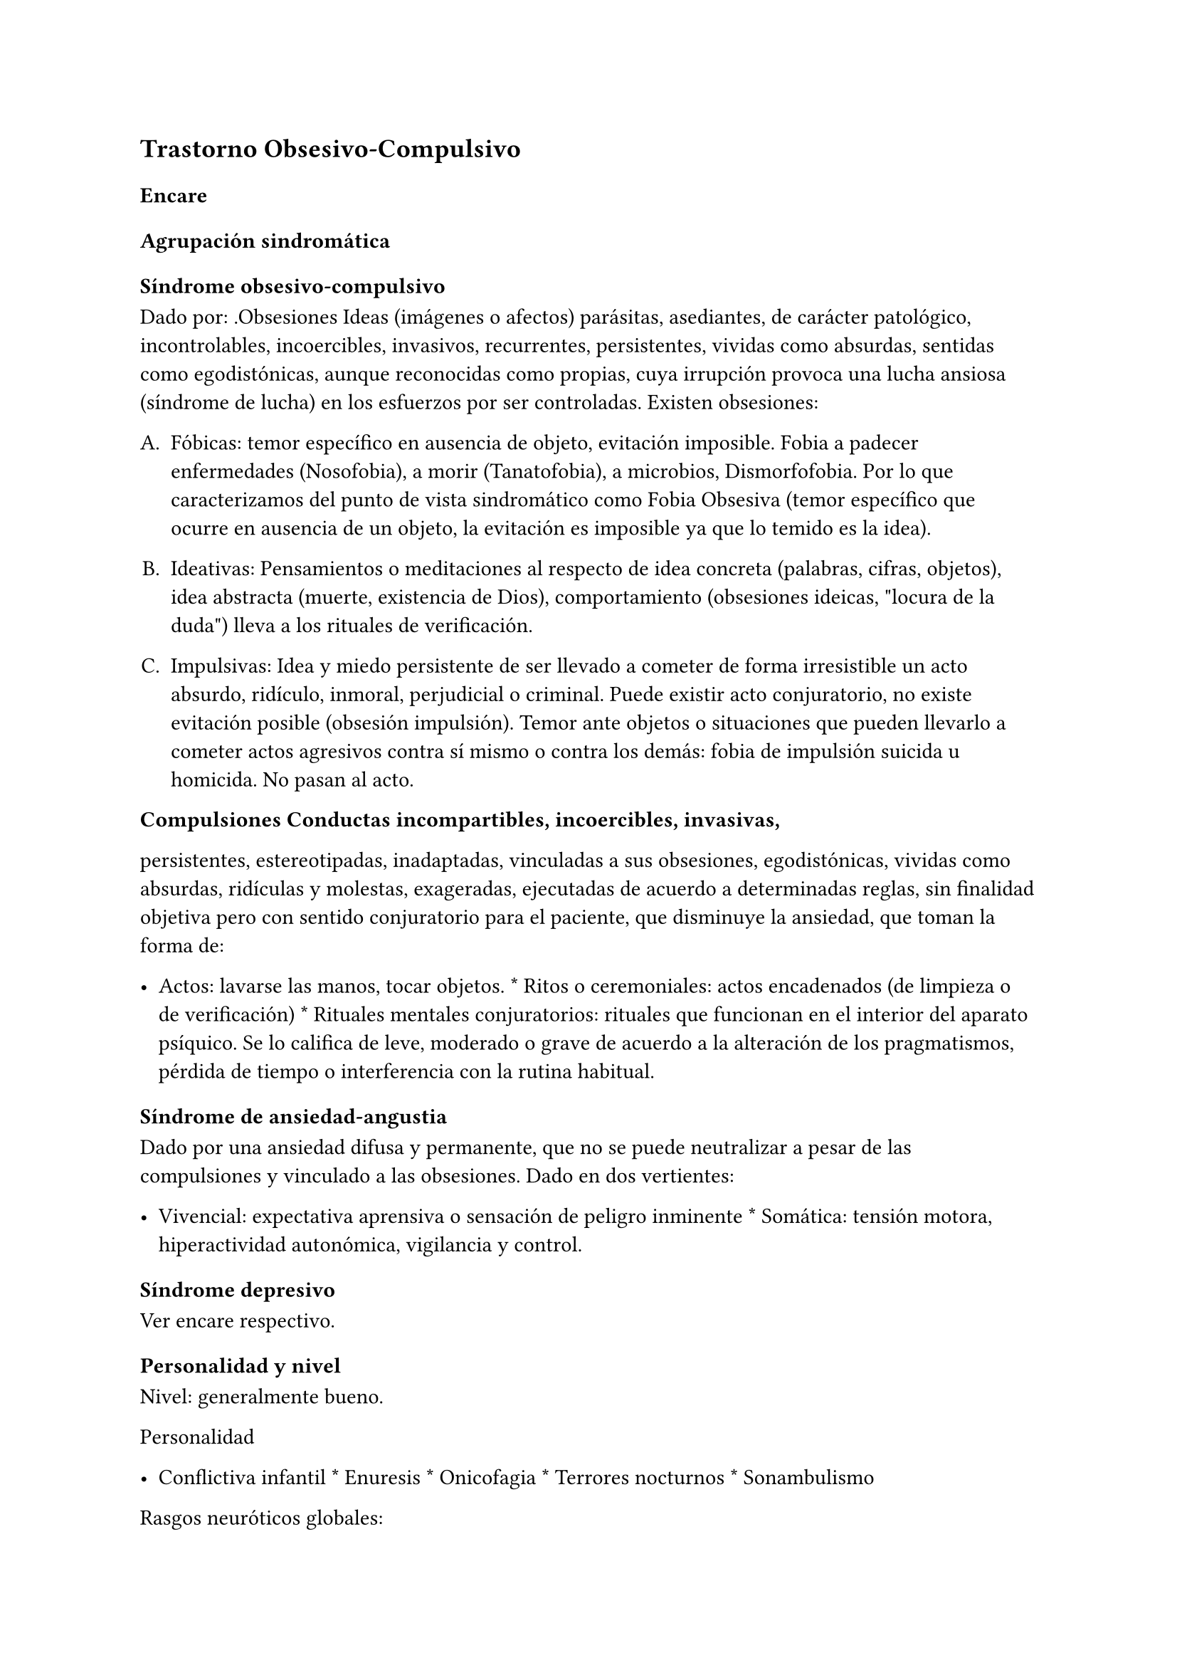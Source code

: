 
== Trastorno Obsesivo-Compulsivo
<_trastorno_obsesivo_compulsivo>
=== Encare
<_encare_14>
==== Agrupación sindromática
<_agrupación_sindromática_13>
===== Síndrome obsesivo-compulsivo
<_síndrome_obsesivo_compulsivo>
Dado por: .Obsesiones Ideas \(imágenes o afectos) parásitas, asediantes,
de carácter patológico, incontrolables, incoercibles, invasivos,
recurrentes, persistentes, vividas como absurdas, sentidas como
egodistónicas, aunque reconocidas como propias, cuya irrupción provoca
una lucha ansiosa \(síndrome de lucha) en los esfuerzos por ser
controladas. Existen obsesiones:

#block[
#set enum(numbering: "A.", start: 1)
+ Fóbicas: temor específico en ausencia de objeto, evitación imposible.
  Fobia a padecer enfermedades \(Nosofobia), a morir \(Tanatofobia), a
  microbios, Dismorfofobia. Por lo que caracterizamos del punto de vista
  sindromático como Fobia Obsesiva \(temor específico que ocurre en
  ausencia de un objeto, la evitación es imposible ya que lo temido es
  la idea).

+ Ideativas: Pensamientos o meditaciones al respecto de idea concreta
  \(palabras, cifras, objetos), idea abstracta \(muerte, existencia de
  Dios), comportamiento \(obsesiones ideicas, \"locura de la duda\")
  lleva a los rituales de verificación.

+ Impulsivas: Idea y miedo persistente de ser llevado a cometer de forma
  irresistible un acto absurdo, ridículo, inmoral, perjudicial o
  criminal. Puede existir acto conjuratorio, no existe evitación posible
  \(obsesión impulsión). Temor ante objetos o situaciones que pueden
  llevarlo a cometer actos agresivos contra sí mismo o contra los demás:
  fobia de impulsión suicida u homicida. No pasan al acto.
]

#block[
#strong[Compulsiones Conductas incompartibles, incoercibles, invasivas,]

]
persistentes, estereotipadas, inadaptadas, vinculadas a sus obsesiones,
egodistónicas, vividas como absurdas, ridículas y molestas, exageradas,
ejecutadas de acuerdo a determinadas reglas, sin finalidad objetiva pero
con sentido conjuratorio para el paciente, que disminuye la ansiedad,
que toman la forma de:

- Actos: lavarse las manos, tocar objetos. \* Ritos o ceremoniales:
  actos encadenados \(de limpieza o de verificación) \* Rituales
  mentales conjuratorios: rituales que funcionan en el interior del
  aparato psíquico. Se lo califica de leve, moderado o grave de acuerdo
  a la alteración de los pragmatismos, pérdida de tiempo o interferencia
  con la rutina habitual.

===== Síndrome de ansiedad-angustia
<_síndrome_de_ansiedad_angustia_6>
Dado por una ansiedad difusa y permanente, que no se puede neutralizar a
pesar de las compulsiones y vinculado a las obsesiones. Dado en dos
vertientes:

- Vivencial: expectativa aprensiva o sensación de peligro inminente \*
  Somática: tensión motora, hiperactividad autonómica, vigilancia y
  control.

===== Síndrome depresivo
<_síndrome_depresivo_5>
Ver encare respectivo.

==== Personalidad y nivel
<_personalidad_y_nivel_13>
Nivel: generalmente bueno.

Personalidad

- Conflictiva infantil \* Enuresis \* Onicofagia \* Terrores nocturnos
  \* Sonambulismo

Rasgos neuróticos globales:

- Mal manejo de la agresividad \* Trastornos en la esfera sexual \*
  Fatiga por sus conflictos \* Dependiente, inmaduro

Rasgos de carácter obsesivo: inhibidos, prudentes, puntuales, rigurosos
en el tratamiento de convenciones sociales, tendencia a la duda,
dependientes del jefe, cónyuge , familiares o amigos; laboriosidad,
sentimiento de imperfección, inhibición de las emociones, meticulosidad,
tendencia al orden, limpieza, detallista, autocontrol, seriedad,
constancia, precisión, avaricia, actitudes moralistas acentuadas.

Cuando están presentes en grado suficiente, dan lugar a la personalidad
obsesiva. Cuando alguno de ellos o + se hallan exagerados dando lugar a
serios trastornos del comportamiento y de la capacidad de adaptación del
sujeto, hablamos de personalidad anancástica. Estos rasgos se
desarrollan gradualmente como defensa contra la ansiedad, dando lugar a
pautas de conducta rígidamente fijadas y preestablecidas. Su utilidad
consiste en mantener en el inconsciente los impulsos hostiles, agresivos
o sexuales.

Nota Personalidad Anancástica de Kahn \(rasgos anales) Personalidad dada
por la tríada:

1. Orden: pulcritud, limpieza, puntualidad, meticulosidad, tendencia a
la simetría, detallismo. 2. Avaricia: alto sentido de la propiedad,
reservado, frugal. 3. Obstinación: tozudez, tenacidad, rigidez y
desagrado por los cambios, controlado y controlador, precavido y
racional, frío, distante.

Personalidad Psicasténica de Janet Duda, abulia, escrupulosidad, temor a
avanzar, evita el enfrentamiento con el futuro, timidez, rigidez,
dificultades sexuales, fondo depresivo crónico, sensación de
incompletitud, tendencia al autoanálisis. Se evidencia al examen por
curso lento buscando términos exactos, que dificulta la comunicación,
excesiva racionalización y control de los afectos.

Términos psicoanalíticos

EROTISMO ANAL \(retención): dificultad para separarse, terquedad,
obstinación, coleccionismo, avaricia, tenacidad, perseverancia, egoísmo
\(sadicoanal al placer). Su contrario: tendencia a regalar,
prodigalidad, generosidad, resignación, sumisión, temeridad \(lucha
contra el placer.

SADISMO ANAL \(suciedad): suciedad, rechazo, resistencia a la autoridad,
injurias escatológicas, crueldad. Su contrario: limpieza, educación,
bondad, respeto, preocupación por la justicia, meticulosidad,
puntualidad, perfeccionismo, sentido del deber, escrupulosidad, orden.

==== Diagnóstico positivo
<_diagnóstico_positivo_14>
===== Nosografía clásica
<_nosografía_clásica_15>
\=\=\=\=\=\= Neurosis

Por ser un trastorno que afecta el corte longitudinal de su existencia,
llevando a una alteración en la estructuración de la personalidad,
siendo traducción de un conflicto intrapsíquico, que inhibe las
conductas sociales, presentando un fondo permanente de
ansiedad-angustia, siendo los síntomas egodistónicos \(en conflicto con
sus propias pautas), autoplásticos \(no generan conductas ni exigencias
hacia otros), existiendo conciencia de enfermedad \(pide ayuda de forma
voluntaria), con buen rapport y vínculo, sin pérdida de juicio de
realidad.

\=\=\=\=\=\= Neurosis obsesiva

Por asentar en un paciente con rasgos de personalidad obsesiva previa,
más el predominio del síndrome obsesivo-compulsivo analizado, decimos
que se trata de una Neurosis Obsesivo-Compulsiva de grado
leve/moderado/grave según limitaciones sociales.

\=\=\=\=\=\= Descompensada

Decimos que está descompensada por:

- Ansiedad-angustia \* Depresión neurótica \* Exacerbación de síntomas
  con falla de mecanismos de defensa \* Llevando a una alteración de
  conductas basales y pragmatismos

\=\=\=\=\=\= Causa de descompensación

Se plantea como causa de descompensación: estrés psicosocial, cambio,
pérdida o por evolución natural del cuadro.

===== DSM-IV - CIE-10
<_dsm_iv_cie_10_5>
Diagnóstico: Trastorno Obsesivo-Compulsivo. Ya que cumple con los
criterios especificados:

Obsesiones y/o compulsiones definidas como:

\=\=\=\=\=\= Obsesiones

1. pensamientos, impulsos o imágenes recurrentes y persistentes que se
experimentan en algún momento del trastorno como intrusos e inapropiados
y causan ansiedad o malestar significativos. 2. no se reducen a
preocupaciones excesivas sobre problemas de la vida real 3. la persona
intenta ignorar o suprimir estos pensamientos, impulsos o imágenes o
bien intenta neutralizarlos con otros pensamientos o actos. 4. la
persona reconoce que esto es el producto de su mente \(no impuesto del
exterior)

\=\=\=\=\=\= Compulsiones

1. comportamientos o actos mentales de carácter repetitivo que el
individuo se ve obligado a realizar en respuesta a una obsesión o con
arreglo a ciertas reglas que debe seguir estrictamente. 2. el objetivo
de estos comportamientos es la prevención o reducción del malestar o
prevención de algún acontecimiento o situación negativos, sin estar
conectados en forma realista con aquello que pretenden neutralizar o
bien son claramente excesivos.

\=\=\=\=\=\= Criterios adicionales

- En algún momento el individuo lo percibió como excesivo e irracional.

- Malestar clínicamente significativo o pérdida de tiempo \(\> 1
  hora/día) o interferencia con pragmatismos. \* El contenido de las
  obsesiones no se limita a otro trastorno del eje I. \* Descartar
  sustancias o enfermedad médica.

Especificadores: \"con poca conciencia de enfermedad\".

==== Diagnóstico diferencial
<_diagnóstico_diferencial_6>
Otras formas de ideas/conductas

Hay que diferenciar Idea Obsesiva de Idea Sobrevalorada, Idea Fija o
Idea Delirante. No creemos que esto corresponda a Ideas Fijas
relacionadas con preocupaciones reales del sujeto. Son intensas y
constantes como las ideas obsesivas, pero a diferencia de éstas el
individuo no las vive como extrañas \(son egosintónicas) ni patológicas.

Hay que diferenciar las Compulsiones de otras actividades
\"compulsivas\" \(comer, beber, jugar). Se diferencian porque las
últimas producen placer en sí mismas y si el individuo se resiste es por
sentirlas peligrosas no por sentirlas absurdas.

Con las impulsiones: no hay lucha previa, hay descarga directa en
cortocircuito, sin que medie reflexión, son más típicas de lo orgánico
\(post-encefalitis, epilepsia, Gilles de la Tourette).

Neurosis fóbica

\(si hay fobias límite): serían temores concretos con conductas acordes
al temor, circunscriptas, con crisis de angustia, con conductas de
evitación eficaces. En cambio las obsesiones fóbicas son temores mágicos
con rituales independientes del temor, sin crisis de angustia, con
ineficacia de la conducta de evitación. Los mecanismos de defensa
implicados son distintos.

Neurosis de angustia

Si bien está de fondo, la ansiedad se ha visto canalizada por la
instalación de mecanismos defensivos específicos. La ansiedad-angustia
aparece como elemento de descompensación, centrando el cuadro en los
mecanismos obsesivo-compulsivos que se ven exacerbados y sobrepasados.

Causa orgánica de la crisis de ansiedad-angustia

Ver neurosis de angustia.

Causas orgánicas del TOC

Tumores cerebrales.

Trastorno de personalidad obsesivo-compulsivo

Queda descartado porque el paciente es consciente de sus síntomas, son
egodistónicos y éstos se dan fundamentalmente en el contexto
intrapsíquico y no interpersonal.

Depresión mayor con rumiación obsesiva \(depresión anancástica)

Si bien está presente la depresión pensamos que ésta es secundaria al
trastorno neurótico analizado. En el trastorno afectivo no existen
rituales, las ideas obsesivas no se sienten como intrusas ni extrañas y
están centradas en temas vinculados a la depresión.

Inicio seudoneurótico de una esquizofrenia

Según limitaciones sociales. En este caso existiría un SDD. En las
auténticas obsesiones falta la convicción e identificación morbosa con
la idea que caracteriza al delirio. En la esquizofrenia las obsesiones
son más extravagantes, menos precisas, con menor carga afectiva, vividas
con cierta indiferencia, sin conciencia de enfermedad \(las acepta
pasivamente).

Algunas epilepsias temporales

Con \"pensamiento forzado\" \(de Panfield): son automatismos,
alucinaciones verbales simples, sin simbolismos, a veces con
obnubilaciones de la conciencia, no tienen una personalidad obsesiva
subyacente, ni se acompañan del cortejo sintomático de este cuadro y
sobre todo son de naturaleza paroxística.

Rituales ligados a otras patologías

\(Trastornos de la Conducta Alimentaria).

==== Diagnóstico etiopatogénico y psicopatológico
<_diagnóstico_etiopatogénico_y_psicopatológico_11>
Etiopatogenia

Multifactorial:

Biológico

Genético

Más concordancia en gemelos idénticos.

Neurofisiológico y neuroquímico

Alteraciones neurofisiológicas: alteraciones en el mecanismo de
inhibición frontal. Alteraciones neuroquímicas: en los sistemas
serotoninérgico y dopaminérgico en los ganglios basales \(núcleo caudado
y putamen) durante el desarrollo que alteran el funcionamiento de dichos
NT, lo que explicaría la acción de los ISRS. Esto está basado en la
aparición de sintomatología OC en pacientes sometidos a la acción de
m-CPP \(agonista serotoninérgico), síntomas que se inhiben con
metergolina \(antagonista serotoninérgico no selectivo).

Neuroanatómico

Alteraciones neuroanatómicas: basado en la asociación entre
sintomatología OC y varios síndromes neuropsiquiátricos o neurológicos y
en la eficacia de la neurocirugía \(Cingulotomía) para reducir los
síntomas \(resección de tractos que van desde el Cíngulo al Estriado)..
• Estudios de neuroimagen: involucran de forma consistente 3 sitios de
hiperactividad:

• Región orbital y medial de la Corteza Frontal.

• Núcleo Caudado \(cabeza)

• Corteza del Cíngulo Estas áreas de hiperactividad se normalizan luego
de un tratamiento medicamentoso o psicoterapéutico efectivo.

Neuropsicológico

Se plantea la existencia de alteraciones en el proceso de la
información, involucrando en el TOC factores tales como:

• Pobreza en las estrategias perceptivas

• Déficit en aprendizaje y memoria visuoespacial

• Déficit en la memoria verbal

• Disociación entre la retroalimentación de la respuesta y la activación
emocional.

Psicosocial

Se destacan como factores contribuyentes una educación rígida, moral
estricta, culpabilizante que no permite un normal desarrollo del yo.

Psicopatología

Teoría Cognitivo-Comportamental

Modelo bifactorial de Mowrer, plantea una primera etapa donde se
condicionan los estímulos neutros a través de un aprendizaje clásico
Pavloviano. En un segundo estadio rige el refuerzo negativo según el
cual se instauran nuevas respuestas cuando el sujeto aprende que con
ellas disminuye la ansiedad que le provocan los estímulos condicionados.
A nivel cognitivo, se enfatiza en la existencia de distorsiones
cognitivas.

Teoría Psicoanalítica

Para el psicoanálisis comporta una regresión a la fase sádico-anal
\(relacionado con la retención y el control posesivo del objeto) como
consecuencia del conflicto edípico. Esta regresión da lugar a la
aparición de modos de funcionamiento primitivos del yo y del super-yo
\(pensamiento mágico con creencia en la omnipotencia del pensamiento que
hace que las ideas agresivas sean terroríficas). Este proceso, junto al
empleo de mecanismos de defensa propios de la etapa pregenital como el
aislamiento, la anulación retractiva y la formación reactiva, da lugar a
la aparición de obsesiones, compulsiones y el carácter obsesivo. Ante el
estrés psicosocial, los mecanismos de defensa se ven sobrepasados, no
pudiéndose mantener las exigencias pulsionales reprimidas y aparece la
angustia. El Yo queda al descubierto y sometido a los ataques de un
Superyo sádico y rígido. El Yo se defiende por medio de:

• Anulación: proceso activo que consiste en deshacer psíquicamente lo
que acaba de realizarse, de forma mágica y omnipotente \(explica ritos).

• Aislamiento: separa la representación de su afecto de manera que puede
permanecer en la conciencia y dar lugar a la formación de obsesiones,
compulsiones y el carácter obsesivo.

• Formación reactiva: pautas de comportamiento, sentimientos o deseos,
diametralmente opuestos a los deseos reprimidos. Contribuye a la
formación de rasgos de carácter. La sintomatología puede expresar tanto
un deseo como medidas protectoras contra éstos. En un intento por hacer
un enfoque más comprensivo de este paciente podemos vincular desde el
punto de vista psicológico el surgimiento de sus síntomas
\(independientemente del modelo teórico que usemos para explicarlos)
con:

• Agresividad latente

• Educación rígida, severa, culpabilizante, moral, figura paterna
rígida.

• Miedo a la agresividad \(como reacción a lo anterior)

• Pensamiento catastrofista

• Temor al descontrol emocional por temor a que sea letal

• Intolerancia a la ambigüedad

• Culpa en relación a todo lo sexual

• Actitud especial ante la autoridad: se inclinan ante la fuerza, pero
tratan de desquitarse por medio de algo que anule su sumisión.

• Actividad sexual desprovista de placer e incluso vivida como castigo.

NOTA: los resultados altamente eficaces de la psicoterapia
comportamental, relegaron los aportes de la teoría psicoanalítica que se
anotan aquí por ser clásicos y porque aún pueden ser relevantes para el
Trastorno Obsesivo-Compulsivo de la Personalidad. En lo que concierne al
TOC, las evidencias de una alteración orgánica son importantes. Por otro
lado, no hay hallazgos que indiquen que determinados rasgos de
personalidad sean factores predisponentes para el TOC \(hay datos de lo
inverso: el TOC puede estar en la base de un TPOC), por lo que
difícilmente puede encuadrarse hoy este trastorno dentro de las clásicas
\"neurosis\".

==== Paraclínica
<_paraclínica_15>
===== Biológico
<_biológico_17>
EF completo y valoración general. Según hallazgos realizaremos consultas
con especialistas, buscando descartar causas orgánicas de la
ansiedad-angustia. Con vistas a un eventual tratamiento con AD
Tricíclicos: examen CV y ECG buscando descartar trastornos de la
conducción, extrasístoles.

===== Psicológico
<_psicológico_18>
Reiteradas entrevistas para mayor acercamiento a la conflictividad del
paciente, evaluando:

- Significado de los síntomas para el paciente. \* Refuerzo de las
  conductas por parte de personas allegadas \* Hasta qué punto ha
  organizado su vida alrededor de sus síntomas

Solicitaremos psicodiagnóstico. Tests de personalidad proyectivos y no
proyectivos, test de nivel \(Weschler), evaluando:

- Fortaleza yoica \* Mecanismos de defensa y manejo de la angustia \*
  Implementación de psicoterapia Esperamos un perfil con picos en las
  escalas de psicastenia y quizás depresión y trastornos psicosexuales.
  En los proyectivos: detalle minucioso en detrimento del conjunto,
  dudas, intelectualización, críticas a las láminas, fragmentación del
  relato. Confirmaremos los mecanismos de defensa característicos del
  Superyo. Pueden encontrarse indicios de relaciones objetales
  sadomasoquistas, narcisistas y ambivalentes. Puede encontrarse una
  estructura borderline o psicótica subyacente de la que se defiende con
  un cuadro obsesivo.

===== Social
<_social_18>
Red de soporte social, entrevistas con terceros significativos evaluando
la adaptación a sintomatología del paciente. Consultaremos con AS para
que visite el hogar observando organización del grupo familiar:
distribución de roles, comunicación, estabilidad, continencia,
existencia de factores que favorezcan la patología del paciente.

==== Tratamiento
<_tratamiento_18>
Ambulatorio, se controlará en policlínica con frecuencia para mejor
continentación por el monto de angustia, ya que no pasa al acto.
Destinado a:

- Yugular el cuadro actual \* Compensar la enfermedad de fondo

===== Biológico
<_biológico_18>
Disminuir la ansiedad: benzodiacepina de vida media intermedia/larga tal
como el Clonazepam a dosis iniciales de 1-4 mg repartidos en 2 tomas,
pudiendo comenzar con 1 mg cada 12 horas. Además de su acción sobre la
ansiedad, existen reportes de una posible acción como antiobsesivo, por
lo que la preferimos frente a otras benzodiacepinas. Fármacos con acción
sobre la sintomatología obsesivo-compulsiva: Los fármacos de elección
son los antidepresivos con acción a nivel del sistema serotoninérgico.
Hay datos que indican que la eficacia en el TOC está en relación inversa
con la potencia serotoninérgica del fármaco, por lo que en orden de
eficacia tenemos: Clorimipramina → Fluoxetina / Fluvoxamina → Paroxetina
→ Sertralina → Citalopram. Por tener mayores efectos secundarios con
mayores tasas de abandono de la medicación, consideramos la
Clorimipramina como un fármaco de segunda línea. En nuestro paciente
realizaremos una prueba terapéutica con Fluvoxamina, la que preferimos
por ser un antidepresivo también eficaz para los síntomas de ansiedad.
Comenzaremos con dosis de 50 mg/día \(para evitar efectos secundarios
gastrointestinales) en una sola toma que puede ser nocturna \(por sus
efectos sedativos). Al 4° día aumentaremos a 100 mg/día en una toma.
Aumentaremos según la respuesta \(que puede aparecer en forma parcial a
las 2 semanas), pudiendo llegar a 300 mg/día \(en dosis mayores a 150
mg/día repartiremos la dosis en 2 tomas). En caso de falta de respuesta,
realizaremos una segunda prueba terapéutica con un ISRS. En este caso
usaríamos Fluoxetina dosis iniciales de 20 mg/día en una sola toma, que
iremos aumentando según respuesta, sabiendo que en el TOC generalmente
se requieren altas dosis, llegando en muchos casos a las dosis máximas
\(80 mg/día). También sabemos que la respuesta tiene una latencia de al
menos 6-8 semanas, siendo 12 semanas el plazo adecuado para cada prueba
terapéutica. Luego de 2 ensayos sin respuesta podemos considerar este
caso como refractario, teniendo varias alternativas: Si hubo una
respuesta parcial con alguno de los ISRS:

• Agregar Pindolol: 2,5 mg cada 8 horas. Esta opción es la preferencial
en caso de que se haya obtenido respuesta parcial con un ISRS.

Si no hubo respuesta con los ISRS:

• Agregar / Sustituir por Clorimipramina: comenzando con Clorimipramina
37,5 mg v/o al acostarse \(por los efectos sedativos), c/ aumentos de
37,5 mg c/ 2-4 días. Estaremos atentos a los efectos secundarios
\(sequedad de boca, visión borrosa, constipación, dificultad en la
micción, hipotensión postural). Aumentaremos según respuesta clínica
hasta llegar a los 150-300 mg/día, sabiendo de la latencia de aprox. 2
meses en su efecto antiobsesivo.

• Agregar Risperidona a dosis de 2 a 4 mg/día repartidos en 2 tomas.

Opciones ante TOC grave refractario:

• Clorimipramina parenteral

• Psicocirugía \(cingulotomía anterior, capsulotomia anterior,
tractotomía en subcaudado, leucotomía límbica). Luego de la psicocirugía
puede que un paciente anteriormente refractario responda por lo que
puede realizarse un nuevo ensayo terapéutico.

Casos especiales:

• En un TOC de tipo \"Simetría\" refractario podría realizarse un ensayo
terapéutico con IMAO \(con precauciones ante interacciones
medicamentosas / dietéticas).

• En un TOC en el contexto de un Trastorno de Tics \(Gilles de la
Tourette), puede obtenerse una mejor respuesta asociando un ISRS a
Pimozide o Haloperidol a bajas dosis.

• TOC + Esquizofrenia: tratar el TOC de forma independiente \(considerar
el uso de Risperidona).

Otras opciones:

• Opciones sin evidencia suficiente de eficacia: Olanzapina, Triptofano

• Opciones con evidencia contradictoria: Buspirona, hormonas tiroideas,
Litio, Clozapina, Trazodona, IMAO \(podría ser eficaz para el TOC de
tipo \"simetría\"), Clonazepam, Inositol, terapia con Antiandrógenos.

• Opciones con evidencia de ineficacia: ECT. El tratamiento que muestre
eficacia será mantenido por un tiempo prolongado a dosis elevadas ya que
la suspensión índice de recaídas.

===== Psicológico
<_psicológico_19>
Entrevistas reiteradas buscando afianzar el vínculo, profundizando en la
evaluación del paciente, con sesiones de terapia de apoyo con una
actitud de comprensión, escucha y neutralidad, buscando mejor nivel de
funcionamiento. En casos leves, podría plantearse el manejo
exclusivamente psicoterapéutico, teniendo la terapia
Cognitivo-Comportamental índices de eficacia similares a los obtenidos
con fármacos. En casos moderado y graves, la psicoterapia sería un
coadyuvante de la medicación. En esta modalidad terapéutica se usan
técnicas tales como: exposición con prevención de respuesta y detención
del pensamiento.

===== Social
<_social_19>
Psicoeducación del paciente y familia, brindando a éstos apoyo emocional
y seguridad. Vincularemos al paciente con grupos de autoayuda para
pacientes obsesivo-compulsivos. Evaluación de posibilidad de terapia
familiar realizada por especialista.

==== Evolución y pronóstico
<_evolución_y_pronóstico_14>
Evolución: normalmente crónica con variación en la intensidad de los
síntomas. Un 5-10% de casos tienen evolución grave crónica con invalidez
importante por ritualización de la existencia. Con el tratamiento
esperamos alterar el curso natural ya que c/él los índices de curación y
mejoría \(en un 75%). El curso puede estar marcado por la frecuencia de
episodios depresivos. En cuanto al pronóstico en lo inmediato, pensamos
yugular el cuadro depresivo y de ansiedad-angustia con el tratamiento
instituido. Difícil pasaje al acto. En lo alejado: dependerá de la
respuesta a la medicación y a las medidas psicoterapéuticas y de la
adhesión al tratamiento por parte del paciente y la familia. Muy difícil
manejo. Kaplan: 15% curación, 45% mejoría, 40% igual o empeoran.

Elementos de buen pronóstico:

- poca antigüedad de los síntomas

- desencadenantes ambientales

- buena adaptación social

NOTAS Fobias límite u obsesiones fóbicas Lo temido no es la situación
real sino la idea de la situación. Al principio pueden ser más tipo
fobias y luego se generalizan. Serie de fenómenos difíciles de adscribir
a lo fóbico o a lo obsesivo, puesto que se encuentran en medio del
espectro y tienen características de los 2. Se decide la pertenencia
según el predominio relativo del resto de la sintomatología. No hay
evitación posible porque se trata de una idea. Fobias de impulsión Miedo
irracional a ejecutar una forma de acción a la que el paciente se siente
impulsado. Esta idea aparece obsesivamente y por lo general es:

• Fobia de impulsión suicida

• Fobia de impulsión homicida \(por lo general a un ser querido). Se
vincula con la fobia a los cuchillos, armas u objetos cortantes,
evitándolos por el miedo excesivo que se siente de pasar al acto.
Obsesiones fóbicas Eritrofobia: temor a ruborizarse en público. Por lo
general se vincula más a la vergüenza de que una falta \(generalmente de
tipo sexual) se le lea en la cara. Nosofobia: temor a una enfermedad, a
contaminarse por un virus, microbios o suciedad. Temor obsesivo a ser
dañado por un agente exterior \(genera rituales de limpieza). Es un
temor obsesivo hipocondríaco. Tanatofobia: temor a la propia muerte o a
la de un ser querido. Dismorfofobia: idea obsesiva de que una parte del
cuerpo es deforme o desagradable.

Recomiendo leer: The Journal of Clinical Psychiatry, Vol 63, Supp. 6
\(2002), con una revisión sobre TOC, trastornos TOC símiles, TOC en la
infancia y TOC refractario. Algunos datos del encare están sacados de
revisiones de esa revista.

